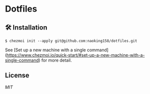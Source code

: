 * Dotfiles

** 🛠️ Installation

#+begin_src shell
$ chezmoi init --apply git@github.com:naoking158/dotfiles.git
#+end_src

See [Set up a new machine with a single command](https://www.chezmoi.io/quick-start/#set-up-a-new-machine-with-a-single-command) for more detail.

** License

[[LICENSE][MIT]]
